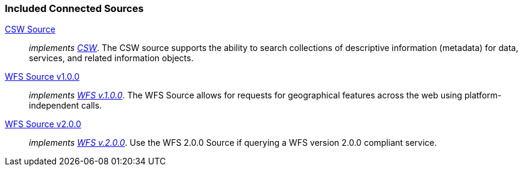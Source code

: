
=== Included Connected Sources
<<_csw_source,CSW Source>>:: _implements http://www.opengeospatial.org/standards/cat[CSW]_. The CSW source supports the ability to search collections of descriptive information (metadata) for data, services, and related information objects.
<<_wfs_v100_source,WFS Source v1.0.0>>:: _implements http://www.opengeospatial.org/standards/wfs[WFS v.1.0.0]_. The WFS Source allows for requests for geographical features across the web using platform-independent calls.
<<_wfs_v200_source,WFS Source v2.0.0>>:: _implements http://www.opengeospatial.org/standards/wfs[WFS v.2.0.0]_. Use the WFS 2.0.0 Source if querying a WFS version 2.0.0 compliant service.
